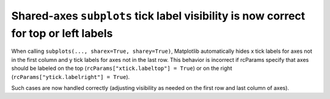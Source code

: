Shared-axes ``subplots`` tick label visibility is now correct for top or left labels
~~~~~~~~~~~~~~~~~~~~~~~~~~~~~~~~~~~~~~~~~~~~~~~~~~~~~~~~~~~~~~~~~~~~~~~~~~~~~~~~~~~~
When calling ``subplots(..., sharex=True, sharey=True)``, Matplotlib
automatically hides x tick labels for axes not in the first column and y tick
labels for axes not in the last row.  This behavior is incorrect if rcParams
specify that axes should be labeled on the top (``rcParams["xtick.labeltop"] =
True``) or on the right (``rcParams["ytick.labelright"] = True``).

Such cases are now handled correctly (adjusting visibility as needed on the
first row and last column of axes).
